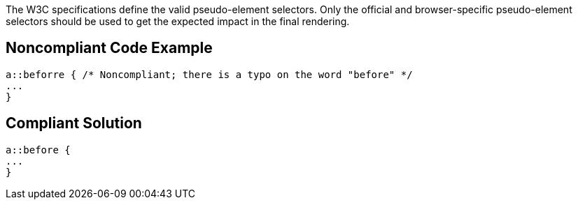 The W3C specifications define the valid pseudo-element selectors. Only the official and browser-specific pseudo-element selectors should be used to get the expected impact in the final rendering.

== Noncompliant Code Example

----
a::beforre { /* Noncompliant; there is a typo on the word "before" */
...
}
----

== Compliant Solution

----
a::before {
...
}
----
